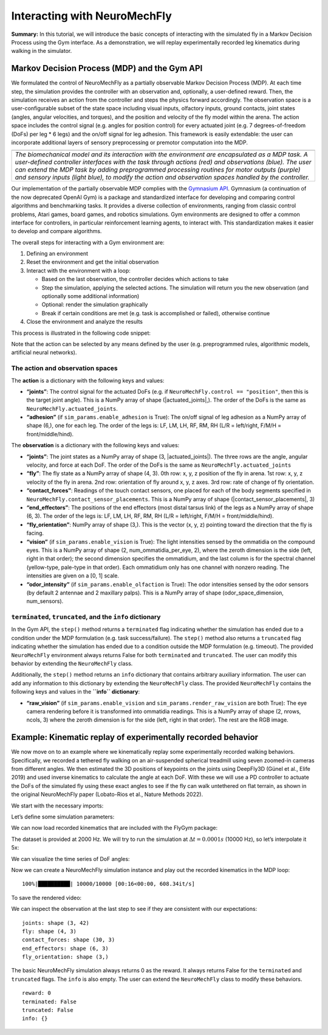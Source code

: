 Interacting with NeuroMechFly
=============================

**Summary:** In this tutorial, we will introduce the basic concepts of
interacting with the simulated fly in a Markov Decision Process using
the Gym interface. As a demonstration, we will replay
experimentally recorded leg kinematics during walking in the simulator.

Markov Decision Process (MDP) and the Gym API
---------------------------------------------

We formulated the control of NeuroMechFly as a partially observable
Markov Decision Process (MDP). At each time step, the simulation
provides the controller with an observation and, optionally, a
user-defined reward. Then, the simulation receives an action from the
controller and steps the physics forward accordingly. The observation
space is a user-configurable subset of the state space including visual
inputs, olfactory inputs, ground contacts, joint states (angles, angular
velocities, and torques), and the position and velocity of the fly model
within the arena. The action space includes the control signal (e.g.
angles for position control) for every actuated joint (e.g. 7
degrees-of-freedom (DoFs) per leg \* 6 legs) and the on/off signal for
leg adhesion. This framework is easily extendable: the user can
incorporate additional layers of sensory preprocessing or premotor
computation into the MDP.

+-----------------------------------------------------------------------+
| |image1|                                                              |
+=======================================================================+
| *The biomechanical model and its interaction with the environment are |
| encapsulated as a MDP task. A user-defined controller interfaces with |
| the task through actions (red) and observations (blue). The user can  |
| extend the MDP task by adding preprogrammed processing routines for   |
| motor outputs (purple) and sensory inputs (light blue), to modify the |
| action and observation spaces handled by the controller.*             |
+-----------------------------------------------------------------------+

Our implementation of the partially observable MDP complies with the
`Gymnasium API <https://gymnasium.farama.org/>`__. Gymnasium (a
continuation of the now deprecated OpenAI Gym) is a package and
standardized interface for developing and comparing control algorithms
and benchmarking tasks. It provides a diverse collection of
environments, ranging from classic control problems, Atari games, board
games, and robotics simulations. Gym environments are designed to offer
a common interface for controllers, in particular reinforcement learning
agents, to interact with. This standardization makes it easier to
develop and compare algorithms.

The overall steps for interacting with a Gym environment are:

1. Defining an environment
2. Reset the environment and get the initial observation
3. Interact with the environment with a loop:

   -  Based on the last observation, the controller decides which
      actions to take
   -  Step the simulation, applying the selected actions. The simulation
      will return you the new observation (and optionally some
      additional information)
   -  Optional: render the simulation graphically
   -  Break if certain conditions are met (e.g. task is accomplished or
      failed), otherwise continue

4. Close the environment and analyze the results

This process is illustrated in the following code snippet:

.. code-block:: ipython3
    :linenos:
    
    env = MyEnvironment(...)
    obs, info = env.reset()

    for step in range(1000):    # let's simulate 1000 steps max
        action = ...    # your controller decides what to do based on obs
        obs, reward, terminated, truncated, info = env.step(action)
        env.render()
        if terminated or truncated:
            break

    env.close()

Note that the action can be selected by any means defined by the user
(e.g. preprogrammed rules, algorithmic models, artificial neural
networks).

.. |image1| image:: https://github.com/NeLy-EPFL/_media/blob/main/flygym/mdp.png?raw=true

The action and observation spaces
~~~~~~~~~~~~~~~~~~~~~~~~~~~~~~~~~

The **action** is a dictionary with the following keys and values:

-  **“joints”**: The control signal for the actuated DoFs (e.g. if
   ``NeuroMechFly.control == "position"``, then this is the target joint
   angle). This is a NumPy array of shape (\|actuated_joints\|,). The
   order of the DoFs is the same as ``NeuroMechFly.actuated_joints``.
-  **“adhesion”** (if ``sim_params.enable_adhesion`` is True): The
   on/off signal of leg adhesion as a NumPy array of shape (6,), one for
   each leg. The order of the legs is: LF, LM, LH, RF, RM, RH (L/R =
   left/right, F/M/H = front/middle/hind).

The **observation** is a dictionary with the following keys and values:

-  **“joints”**: The joint states as a NumPy array of shape (3,
   \|actuated_joints\|). The three rows are the angle, angular velocity,
   and force at each DoF. The order of the DoFs is the same as
   ``NeuroMechFly.actuated_joints``
-  **“fly”**: The fly state as a NumPy array of shape (4, 3). 0th row:
   x, y, z position of the fly in arena. 1st row: x, y, z velocity of
   the fly in arena. 2nd row: orientation of fly around x, y, z axes.
   3rd row: rate of change of fly orientation.
-  **“contact_forces”**: Readings of the touch contact sensors, one
   placed for each of the body segments specified in
   ``NeuroMechFly.contact_sensor_placements``. This is a NumPy array of
   shape (\|contact_sensor_placements\|, 3)
-  **“end_effectors”**: The positions of the end effectors (most distal
   tarsus link) of the legs as a NumPy array of shape (6, 3). The order
   of the legs is: LF, LM, LH, RF, RM, RH (L/R = left/right, F/M/H =
   front/middle/hind).
-  **“fly_orientation”**: NumPy array of shape (3,). This is the vector
   (x, y, z) pointing toward the direction that the fly is facing.
-  **“vision”** (if ``sim_params.enable_vision`` is True): The light
   intensities sensed by the ommatidia on the compound eyes. This is a
   NumPy array of shape (2, num_ommatidia_per_eye, 2), where the zeroth
   dimension is the side (left, right in that order); the second
   dimension specifies the ommatidium, and the last column is for the
   spectral channel (yellow-type, pale-type in that order). Each
   ommatidium only has one channel with nonzero reading. The intensities
   are given on a [0, 1] scale.
-  **“odor_intensity”** (if ``sim_params.enable_olfaction`` is True):
   The odor intensities sensed by the odor sensors (by default 2
   antennae and 2 maxillary palps). This is a NumPy array of shape
   (odor_space_dimension, num_sensors).

``terminated``, ``truncated``, and the ``info`` dictionary
~~~~~~~~~~~~~~~~~~~~~~~~~~~~~~~~~~~~~~~~~~~~~~~~~~~~~~~~~~

In the Gym API, the ``step()`` method returns a ``terminated`` flag
indicating whether the simulation has ended due to a condition under the
MDP formulation (e.g. task success/failure). The ``step()`` method also
returns a ``truncated`` flag indicating whether the simulation has ended
due to a condition outside the MDP formulation (e.g. timeout). The
provided ``NeuroMechFly`` environment always returns False for both
``terminated`` and ``truncated``. The user can modify this behavior by
extending the ``NeuroMechFly`` class.

Additionally, the ``step()`` method returns an ``info`` dictionary that
contains arbitrary auxiliary information. The user can add any
information to this dictionary by extending the ``NeuroMechFly`` class.
The provided ``NeuroMechFly`` contains the following keys and values in
the **``info`` dictionary**:

-  **“raw_vision”** (if ``sim_params.enable_vision`` and
   ``sim_params.render_raw_vision`` are both True): The eye camera
   rendering before it is transformed into ommatidia readings. This is a
   NumPy array of shape (2, nrows, ncols, 3) where the zeroth dimension
   is for the side (left, right in that order). The rest are the RGB
   image.

Example: Kinematic replay of experimentally recorded behavior
-------------------------------------------------------------

We now move on to an example where we kinematically replay some
experimentally recorded walking behaviors. Specifically, we recorded a
tethered fly walking on an air-suspended spherical treadmill using seven
zoomed-in cameras from different angles. We then estimated the 3D positions
of keypoints on the joints using DeepFly3D (Günel et al., Elife 2019) and used
inverse kinematics to calculate the angle at each DoF. With these we will use
a PD controller to actuate the DoFs of the simulated fly using these
exact angles to see if the fly can walk untethered on flat terrain, as
shown in the original NeuroMechFly paper (Lobato-Rios et al., Nature Methods 2022).

We start with the necessary imports:

.. code-block:: ipython3
    :linenos:

    import numpy as np
    import pickle
    import matplotlib.pyplot as plt
    from pathlib import Path
    from tqdm import trange
    
    import flygym.common
    import flygym.mujoco
    import flygym.mujoco.preprogrammed

Let’s define some simulation parameters:

.. code-block:: ipython3
    :linenos:

    run_time = 1
    sim_params = flygym.mujoco.Parameters(
        timestep=1e-4, render_mode="saved", render_playspeed=0.2, draw_contacts=True
    )
    actuated_joints = flygym.mujoco.preprogrammed.all_leg_dofs

We can now load recorded kinematics that are included with the FlyGym
package:

.. code-block:: ipython3
    :linenos:

    data_path = flygym.common.get_data_path("flygym", "data")
    with open(data_path / "behavior" / "210902_pr_fly1.pkl", "rb") as f:
        data = pickle.load(f)

The dataset is provided at 2000 Hz. We will try to run the simulation at
:math:`\Delta t=0.0001s` (10000 Hz), so let’s interpolate it 5x:

.. code-block:: ipython3
    :linenos:

    target_num_steps = int(run_time / sim_params.timestep)
    data_block = np.zeros((len(actuated_joints), target_num_steps))
    input_t = np.arange(len(data["joint_LFCoxa"])) * data["meta"]["timestep"]
    output_t = np.arange(target_num_steps) * sim_params.timestep
    for i, joint in enumerate(actuated_joints):
        data_block[i, :] = np.interp(output_t, input_t, data[joint])

We can visualize the time series of DoF angles:

.. code-block:: ipython3
    :linenos:

    fig, axs = plt.subplots(
        3, 2, figsize=(8, 6), sharex=True, sharey=True, tight_layout=True
    )
    legs = [
        f"{side} {pos} leg"
        for pos in ["front", "middle", "hind"]
        for side in ["Left", "Right"]
    ]
    for i, leg in enumerate(legs):
        ax = axs.ravel()[i]
        leg_code = f"{leg.split()[0][0]}{leg.split()[1][0]}".upper()
        for j, dof in enumerate(actuated_joints):
            if dof.split("_")[1][:2] != leg_code:
                continue
            ax.plot(output_t, np.rad2deg(data_block[j, :]), label=dof[8:])
        ax.set_ylim(-180, 180)
        ax.set_xlabel("Time (s)")
        ax.set_ylabel("Angle (degree)")
        ax.set_yticks([-180, -90, 0, 90, 180])
        ax.set_title(leg)
        if leg == "Right front leg":
            ax.legend(bbox_to_anchor=(1.04, 0.5), loc="center left", borderaxespad=0)
    fig.savefig("outputs/kin_replay_joint_dof_time_series.png")



.. image:: https://github.com/NeLy-EPFL/_media/blob/main/flygym/kin_replay_joint_dof_time_series.png?raw=true

Now we can create a NeuroMechFly simulation instance and play out the
recorded kinematics in the MDP loop:

.. code-block:: ipython3
    :linenos:

    nmf = flygym.mujoco.NeuroMechFly(
        sim_params=sim_params,
        init_pose="stretch",
        actuated_joints=actuated_joints,
        control="position",
    )
    obs, info = nmf.reset()
    for i in trange(target_num_steps):
        # here, we simply use the recorded joint angles as the target joint angles
        joint_pos = data_block[:, i]
        action = {"joints": joint_pos}
        obs, reward, terminated, truncated, info = nmf.step(action)
        nmf.render()


.. parsed-literal::

    100%|██████████| 10000/10000 [00:16<00:00, 608.34it/s]


To save the rendered video:

.. code-block:: ipython3
    :linenos:

    nmf.save_video("./outputs/kinematic_replay.mp4")

.. raw:: html

   <video src="https://raw.githubusercontent.com/NeLy-EPFL/_media/main/flygym/kinematic_replay.mp4" controls="controls" style="max-width: 730px;">

.. raw:: html

   </video>

We can inspect the observation at the last step to see if they are
consistent with our expectations:

.. code-block:: ipython3
    :linenos:

    for k, v in obs.items():
        print(f"{k}: shape {v.shape}")


.. parsed-literal::

    joints: shape (3, 42)
    fly: shape (4, 3)
    contact_forces: shape (30, 3)
    end_effectors: shape (6, 3)
    fly_orientation: shape (3,)


The basic NeuroMechFly simulation always returns 0 as the reward. It
always returns False for the ``terminated`` and ``truncated`` flags. The
``info`` is also empty. The user can extend the ``NeuroMechFly`` class
to modify these behaviors.

.. code-block:: ipython3
    :linenos:
    
    print(f"reward: {reward}")
    print(f"terminated: {terminated}")
    print(f"truncated: {truncated}")
    print(f"info: {info}")


.. parsed-literal::

    reward: 0
    terminated: False
    truncated: False
    info: {}

